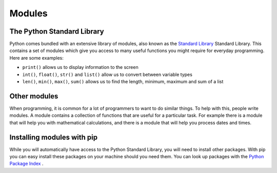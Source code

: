 .. role:: python(code)
   :language: python

Modules
=======

The Python Standard Library
---------------------------

Python comes bundled with an extensive library of modules, also known as the `Standard Library <https://docs.python.org/3/library/>`_  Standard Library. This contains a set of modules which give you access to many useful functions you might require for everyday programming. Here are some examples:

* ``print()`` allows us to display information to the screen

* ``int()``, ``float()``, ``str()`` and ``list()`` allow us to convert between variable types

* ``len()``, ``min()``, ``max()``, ``sum()`` allows us to find the length, minimum, maximum and sum of a list

Other modules
-------------
When programming, it is common for a lot of programmers to want to do similar things. To help with this, people write modules. A module contains a collection of functions that are useful for a particular task. For example there is a module that will help you with mathematical calculations, and there is a module that will help you process dates and times.

Installing modules with pip
---------------------------
While you will automatically have access to the Python Standard Library, you will need to install other packages. With pip you can easy install these packages on your machine should you need them. You can look up packages with the `Python Package Index <https://pypi.org/>`_ . 
